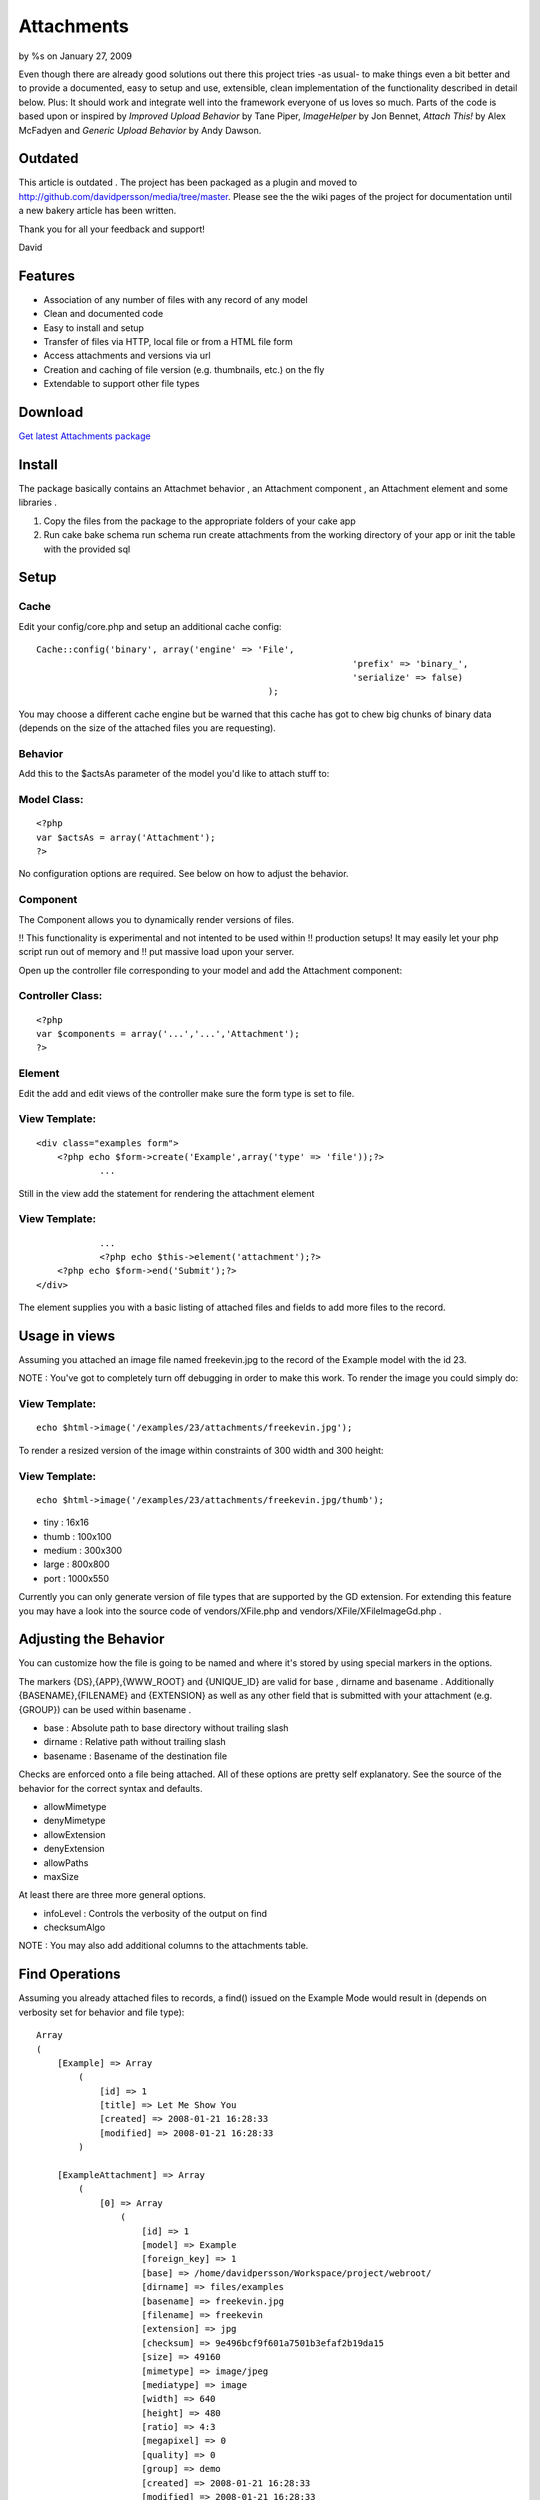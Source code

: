 

Attachments
===========

by %s on January 27, 2009

Even though there are already good solutions out there this project
tries -as usual- to make things even a bit better and to provide a
documented, easy to setup and use, extensible, clean implementation of
the functionality described in detail below. Plus: It should work and
integrate well into the framework everyone of us loves so much. Parts
of the code is based upon or inspired by `Improved Upload Behavior` by
Tane Piper, `ImageHelper` by Jon Bennet, `Attach This!` by Alex
McFadyen and `Generic Upload Behavior` by Andy Dawson.


Outdated
--------
This article is outdated . The project has been packaged as a plugin
and moved to `http://github.com/davidpersson/media/tree/master`_.
Please see the the wiki pages of the project for documentation until a
new bakery article has been written.

Thank you for all your feedback and support!

David


Features
--------

+ Association of any number of files with any record of any model
+ Clean and documented code
+ Easy to install and setup
+ Transfer of files via HTTP, local file or from a HTML file form
+ Access attachments and versions via url
+ Creation and caching of file version (e.g. thumbnails, etc.) on the
  fly
+ Extendable to support other file types



Download
--------
`Get latest Attachments package`_


Install
-------
The package basically contains an Attachmet behavior , an Attachment
component , an Attachment element and some libraries .


#. Copy the files from the package to the appropriate folders of your
   cake app
#. Run cake bake schema run schema run create attachments from the
   working directory of your app or init the table with the provided sql



Setup
-----

Cache
`````
Edit your config/core.php and setup an additional cache config:

::

    Cache::config('binary', array('engine' => 'File', 
    								'prefix' => 'binary_', 
    								'serialize' => false)
     						);

You may choose a different cache engine but be warned that this cache
has got to chew big chunks of binary data (depends on the size of the
attached files you are requesting).



Behavior
````````
Add this to the $actsAs parameter of the model you'd like to attach
stuff to:


Model Class:
````````````

::

    <?php 
    var $actsAs = array('Attachment');
    ?>


No configuration options are required. See below on how to adjust the
behavior.



Component
`````````
The Component allows you to dynamically render versions of files.

!! This functionality is experimental and not intented to be used
within
!! production setups! It may easily let your php script run out of
memory and
!! put massive load upon your server.

Open up the controller file corresponding to your model and add the
Attachment component:


Controller Class:
`````````````````

::

    <?php 
    var $components = array('...','...','Attachment');
    ?>



Element
```````
Edit the add and edit views of the controller make sure the form type
is set to file.


View Template:
``````````````

::

    <div class="examples form">
    	<?php echo $form->create('Example',array('type' => 'file'));?>
    		...


Still in the view add the statement for rendering the attachment
element


View Template:
``````````````

::

    		...
     		<?php echo $this->element('attachment');?>
    	<?php echo $form->end('Submit');?>
    </div>

The element supplies you with a basic listing of attached files and
fields to add more files to the record.



Usage in views
--------------
Assuming you attached an image file named freekevin.jpg to the record
of the Example model with the id 23.

NOTE : You've got to completely turn off debugging in order to make
this work.
To render the image you could simply do:


View Template:
``````````````

::

    echo $html->image('/examples/23/attachments/freekevin.jpg');

To render a resized version of the image within constraints of 300
width and 300 height:



View Template:
``````````````

::

    echo $html->image('/examples/23/attachments/freekevin.jpg/thumb');



+ tiny : 16x16
+ thumb : 100x100
+ medium : 300x300
+ large : 800x800
+ port : 1000x550


Currently you can only generate version of file types that are
supported by the GD extension.
For extending this feature you may have a look into the source code of
vendors/XFile.php and vendors/XFile/XFileImageGd.php .



Adjusting the Behavior
----------------------
You can customize how the file is going to be named and where it's
stored by using special markers in the options.

The markers {DS},{APP},{WWW_ROOT} and {UNIQUE_ID} are valid for base ,
dirname and basename .
Additionally {BASENAME},{FILENAME} and {EXTENSION} as well as any
other field that is submitted with your attachment (e.g. {GROUP}) can
be used within basename .


+ base : Absolute path to base directory without trailing slash
+ dirname : Relative path without trailing slash
+ basename : Basename of the destination file

Checks are enforced onto a file being attached. All of these options
are pretty self explanatory.
See the source of the behavior for the correct syntax and defaults.

+ allowMimetype
+ denyMimetype
+ allowExtension
+ denyExtension
+ allowPaths
+ maxSize



At least there are three more general options.


+ infoLevel : Controls the verbosity of the output on find
+ checksumAlgo


NOTE : You may also add additional columns to the attachments table.


Find Operations
---------------
Assuming you already attached files to records, a find() issued on the
Example Mode would result in (depends on verbosity set for behavior
and file type):

::

    Array
    (
        [Example] => Array
            (
                [id] => 1
                [title] => Let Me Show You
                [created] => 2008-01-21 16:28:33
                [modified] => 2008-01-21 16:28:33
            )
    
        [ExampleAttachment] => Array
            (
                [0] => Array
                    (
                        [id] => 1
                        [model] => Example
                        [foreign_key] => 1
                        [base] => /home/davidpersson/Workspace/project/webroot/
                        [dirname] => files/examples
                        [basename] => freekevin.jpg
                        [filename] => freekevin
                        [extension] => jpg
                        [checksum] => 9e496bcf9f601a7501b3efaf2b19da15
                        [size] => 49160
                        [mimetype] => image/jpeg
                        [mediatype] => image
                        [width] => 640
                        [height] => 480
                        [ratio] => 4:3
                        [megapixel] => 0
                        [quality] => 0
                        [group] => demo
                        [created] => 2008-01-21 16:28:33
                        [modified] => 2008-01-21 16:28:33
                    )
    			...
    
            )
    
    )

If you'd like to attach a file directly to an existing record you
would build:

::

    Array
    (
        [Example] => Array
            (
                [id] => 1
            )
    
        [ExampleAttachment] => Array
            (
                [0] => Array
                    (
                    	[file] => /var/log/kern.log
                    )
            )
    
    )  

...then...


Controller Class:
`````````````````

::

    <?php $this->Example->save($data);?>

Of course the save operation above is going to fail because the file
is not within allowed paths.
By default all files below the app's temp , webroot and the systems
temp directory are considered to have valid locations.

NOTE : Supplying an id for the attachment would cause the attached
file to be substituted by the new file.
[p] NOTE : Supplying an delete which is set to true causes the record
and file to be deleted permanently .
[p]
You could even attach a remote file to a record by setting the file
field to
e.g. `http://www.cakephp.org/img/cake-logo.png`_.
This would cause the remote file to be downloaded, saved to your local
filesystem and then attached to the record.



.. _http://github.com/davidpersson/media/tree/master: http://github.com/davidpersson/media/tree/master
.. _http://www.cakephp.org/img/cake-logo.png: http://www.cakephp.org/img/cake-logo.png
.. _Get latest Attachments package: http://cakeforge.org/projects/attm/
.. meta::
    :title: Attachments
    :description: CakePHP Article related to image,component,behavior,upload,attach,attachment,Behaviors
    :keywords: image,component,behavior,upload,attach,attachment,Behaviors
    :copyright: Copyright 2009 
    :category: behaviors

